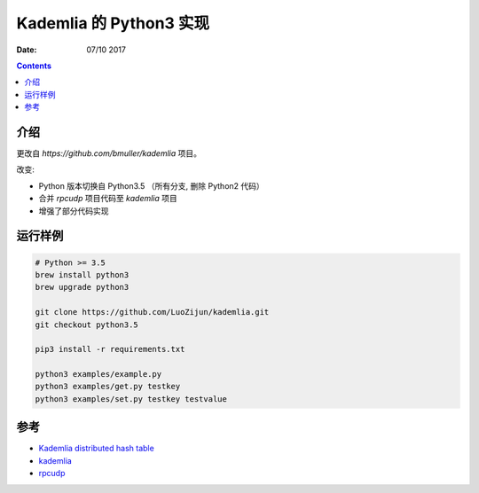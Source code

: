 Kademlia 的 Python3 实现
==============================

:Date: 07/10 2017

.. contents::


介绍
--------

更改自 `https://github.com/bmuller/kademlia`  项目。


改变:


*   Python 版本切换自 Python3.5 （所有分支, 删除 Python2 代码）
*   合并 `rpcudp` 项目代码至 `kademlia` 项目
*   增强了部分代码实现


运行样例
--------

.. code:: bash
    
    # Python >= 3.5
    brew install python3
    brew upgrade python3
    
    git clone https://github.com/LuoZijun/kademlia.git
    git checkout python3.5
    
    pip3 install -r requirements.txt
    
    python3 examples/example.py
    python3 examples/get.py testkey
    python3 examples/set.py testkey testvalue


参考
--------

*   `Kademlia distributed hash table <http://en.wikipedia.org/wiki/Kademlia>`_
*   `kademlia <https://github.com/bmuller/kademlia>`_
*   `rpcudp  <https://github.com/bmuller/rpcudp>`_

